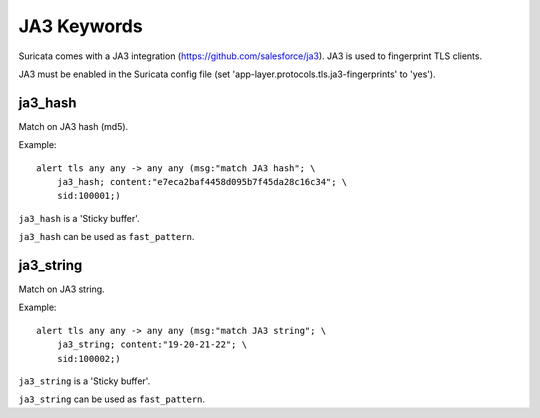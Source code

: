 JA3 Keywords
============

Suricata comes with a JA3 integration (https://github.com/salesforce/ja3). JA3 is used to fingerprint TLS clients.

JA3 must be enabled in the Suricata config file (set 'app-layer.protocols.tls.ja3-fingerprints' to 'yes').

ja3_hash
--------

Match on JA3 hash (md5).

Example::

  alert tls any any -> any any (msg:"match JA3 hash"; \
      ja3_hash; content:"e7eca2baf4458d095b7f45da28c16c34"; \
      sid:100001;)

``ja3_hash`` is a 'Sticky buffer'.

``ja3_hash`` can be used as ``fast_pattern``.

ja3_string
----------

Match on JA3 string.

Example::

  alert tls any any -> any any (msg:"match JA3 string"; \
      ja3_string; content:"19-20-21-22"; \
      sid:100002;)

``ja3_string`` is a 'Sticky buffer'.

``ja3_string`` can be used as ``fast_pattern``.

